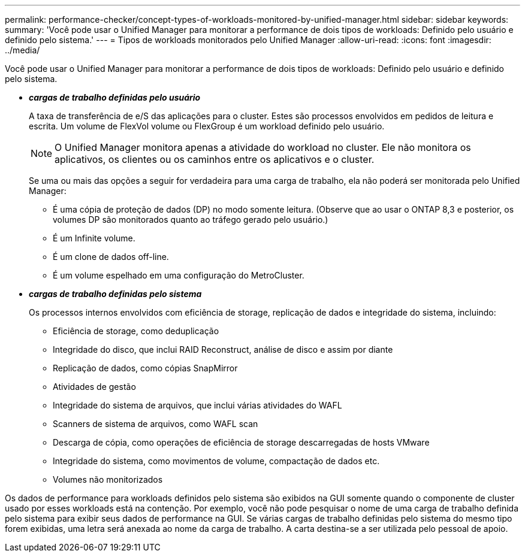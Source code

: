 ---
permalink: performance-checker/concept-types-of-workloads-monitored-by-unified-manager.html 
sidebar: sidebar 
keywords:  
summary: 'Você pode usar o Unified Manager para monitorar a performance de dois tipos de workloads: Definido pelo usuário e definido pelo sistema.' 
---
= Tipos de workloads monitorados pelo Unified Manager
:allow-uri-read: 
:icons: font
:imagesdir: ../media/


[role="lead"]
Você pode usar o Unified Manager para monitorar a performance de dois tipos de workloads: Definido pelo usuário e definido pelo sistema.

* *_cargas de trabalho definidas pelo usuário_*
+
A taxa de transferência de e/S das aplicações para o cluster. Estes são processos envolvidos em pedidos de leitura e escrita. Um volume de FlexVol volume ou FlexGroup é um workload definido pelo usuário.

+
[NOTE]
====
O Unified Manager monitora apenas a atividade do workload no cluster. Ele não monitora os aplicativos, os clientes ou os caminhos entre os aplicativos e o cluster.

====
+
Se uma ou mais das opções a seguir for verdadeira para uma carga de trabalho, ela não poderá ser monitorada pelo Unified Manager:

+
** É uma cópia de proteção de dados (DP) no modo somente leitura. (Observe que ao usar o ONTAP 8,3 e posterior, os volumes DP são monitorados quanto ao tráfego gerado pelo usuário.)
** É um Infinite volume.
** É um clone de dados off-line.
** É um volume espelhado em uma configuração do MetroCluster.


* *_cargas de trabalho definidas pelo sistema_*
+
Os processos internos envolvidos com eficiência de storage, replicação de dados e integridade do sistema, incluindo:

+
** Eficiência de storage, como deduplicação
** Integridade do disco, que inclui RAID Reconstruct, análise de disco e assim por diante
** Replicação de dados, como cópias SnapMirror
** Atividades de gestão
** Integridade do sistema de arquivos, que inclui várias atividades do WAFL
** Scanners de sistema de arquivos, como WAFL scan
** Descarga de cópia, como operações de eficiência de storage descarregadas de hosts VMware
** Integridade do sistema, como movimentos de volume, compactação de dados etc.
** Volumes não monitorizados




Os dados de performance para workloads definidos pelo sistema são exibidos na GUI somente quando o componente de cluster usado por esses workloads está na contenção. Por exemplo, você não pode pesquisar o nome de uma carga de trabalho definida pelo sistema para exibir seus dados de performance na GUI. Se várias cargas de trabalho definidas pelo sistema do mesmo tipo forem exibidas, uma letra será anexada ao nome da carga de trabalho. A carta destina-se a ser utilizada pelo pessoal de apoio.
